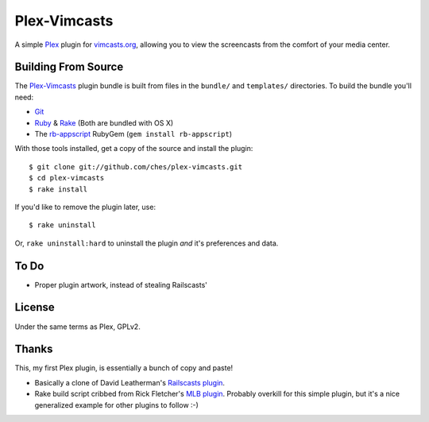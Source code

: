 =============
Plex-Vimcasts
=============

A simple Plex_ plugin for vimcasts.org_, allowing you to view the
screencasts from the comfort of your media center.

Building From Source
====================

The Plex-Vimcasts_ plugin bundle is built from files in the ``bundle/`` and ``templates/`` directories. To build the bundle you'll need:

- Git_
- Ruby_ & Rake_ (Both are bundled with OS X)
- The rb-appscript_ RubyGem (``gem install rb-appscript``)

With those tools installed, get a copy of the source and install the plugin::

    $ git clone git://github.com/ches/plex-vimcasts.git
    $ cd plex-vimcasts
    $ rake install

If you'd like to remove the plugin later, use::

    $ rake uninstall

Or, ``rake uninstall:hard`` to uninstall the plugin *and* it's preferences and data.

To Do
=====

- Proper plugin artwork, instead of stealing Railscasts'

License
=======

Under the same terms as Plex, GPLv2.

Thanks
======

This, my first Plex plugin, is essentially a bunch of copy and paste!

- Basically a clone of David Leatherman's `Railscasts plugin`_.
- Rake build script cribbed from Rick Fletcher's `MLB plugin`_. Probably
  overkill for this simple plugin, but it's a nice generalized example for other
  plugins to follow :-)

.. _Plex: http://plexapp.com/
.. _vimcasts.org: http://vimcasts.org/
.. _Git: http://code.google.com/p/git-osx-installer/downloads/list?can=3
.. _Ruby: http://www.ruby-lang.org/
.. _Rake: http://rake.rubyforge.org/
.. _rb-appscript: http://appscript.sourceforge.net/rb-appscript/index.html
.. _Railscasts plugin: http://github.com/leathekd/plex_railscasts_plugin
.. _MLB plugin: http://github.com/rfletcher/plex-mlb

